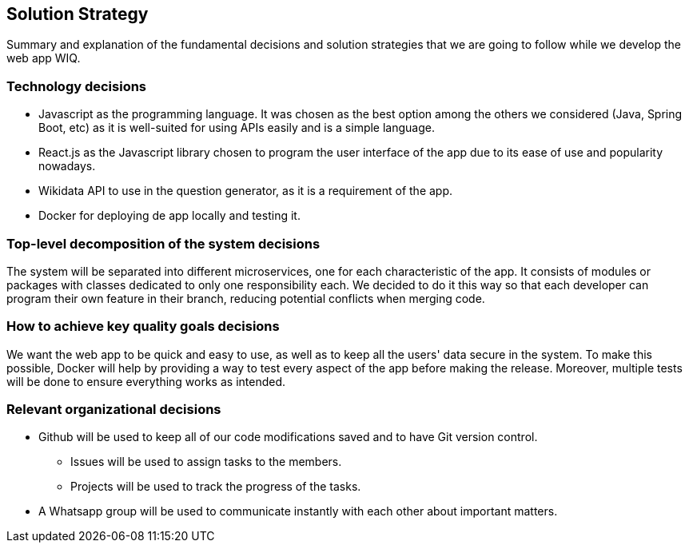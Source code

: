 ifndef::imagesdir[:imagesdir: ../images]

[[section-solution-strategy]]
== Solution Strategy

Summary and explanation of the fundamental decisions and solution strategies that we are going to follow while we develop the web app WIQ.

=== Technology decisions
* Javascript as the programming language. It was chosen as the best option among the others we considered (Java, Spring Boot, etc) as it is well-suited for using APIs easily and is a simple language.
* React.js as the Javascript library chosen to program the user interface of the app due to its ease of use and popularity nowadays.
* Wikidata API to use in the question generator, as it is a requirement of the app.
* Docker for deploying de app locally and testing it.

=== Top-level decomposition of the system decisions
The system will be separated into different microservices, one for each characteristic of the app. It consists of modules or packages with classes dedicated to only one responsibility each. 
We decided to do it this way so that each developer can program their own feature in their branch, reducing potential conflicts when merging code.

=== How to achieve key quality goals decisions
We want the web app to be quick and easy to use, as well as to keep all the users' data secure in the system. To make this possible, 
Docker will help by providing a way to test every aspect of the app before making the release. Moreover, 
multiple tests will be done to ensure everything works as intended.

=== Relevant organizational decisions
* Github will be used to keep all of our code modifications saved and to have Git version control.
    - Issues will be used to assign tasks to the members.
    - Projects will be used to track the progress of the tasks.
* A Whatsapp group will be used to communicate instantly with each other about important matters.


